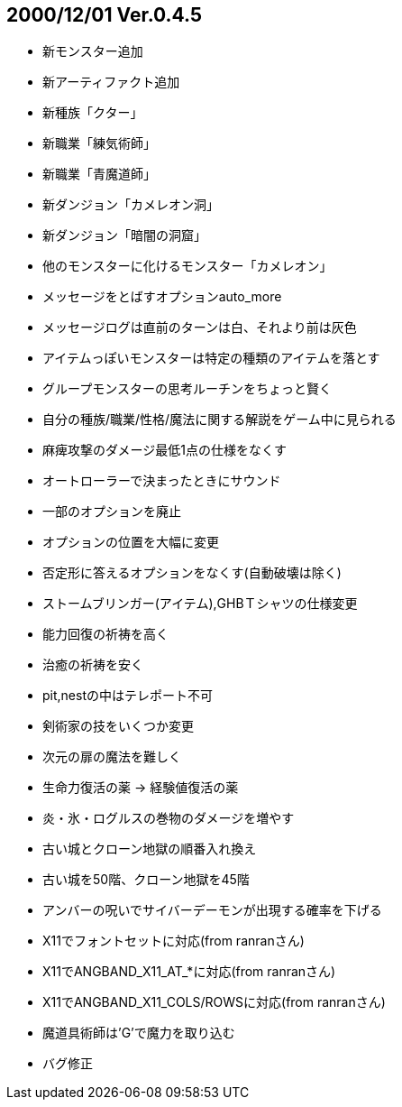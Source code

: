 
## 2000/12/01 Ver.0.4.5

* 新モンスター追加
* 新アーティファクト追加
* 新種族「クター」
* 新職業「練気術師」
* 新職業「青魔道師」
* 新ダンジョン「カメレオン洞」
* 新ダンジョン「暗闇の洞窟」
* 他のモンスターに化けるモンスター「カメレオン」
* メッセージをとばすオプションauto_more
* メッセージログは直前のターンは白、それより前は灰色
* アイテムっぽいモンスターは特定の種類のアイテムを落とす
* グループモンスターの思考ルーチンをちょっと賢く
* 自分の種族/職業/性格/魔法に関する解説をゲーム中に見られる
* 麻痺攻撃のダメージ最低1点の仕様をなくす
* オートローラーで決まったときにサウンド
* 一部のオプションを廃止
* オプションの位置を大幅に変更
* 否定形に答えるオプションをなくす(自動破壊は除く)
* ストームブリンガー(アイテム),GHBＴシャツの仕様変更
* 能力回復の祈祷を高く
* 治癒の祈祷を安く
* pit,nestの中はテレポート不可
* 剣術家の技をいくつか変更
* 次元の扉の魔法を難しく
* 生命力復活の薬 → 経験値復活の薬
* 炎・氷・ログルスの巻物のダメージを増やす
* 古い城とクローン地獄の順番入れ換え
* 古い城を50階、クローン地獄を45階
* アンバーの呪いでサイバーデーモンが出現する確率を下げる
* X11でフォントセットに対応(from ranranさん)
* X11でANGBAND_X11_AT_*に対応(from ranranさん)
* X11でANGBAND_X11_COLS/ROWSに対応(from ranranさん)
* 魔道具術師は'G'で魔力を取り込む
* バグ修正

